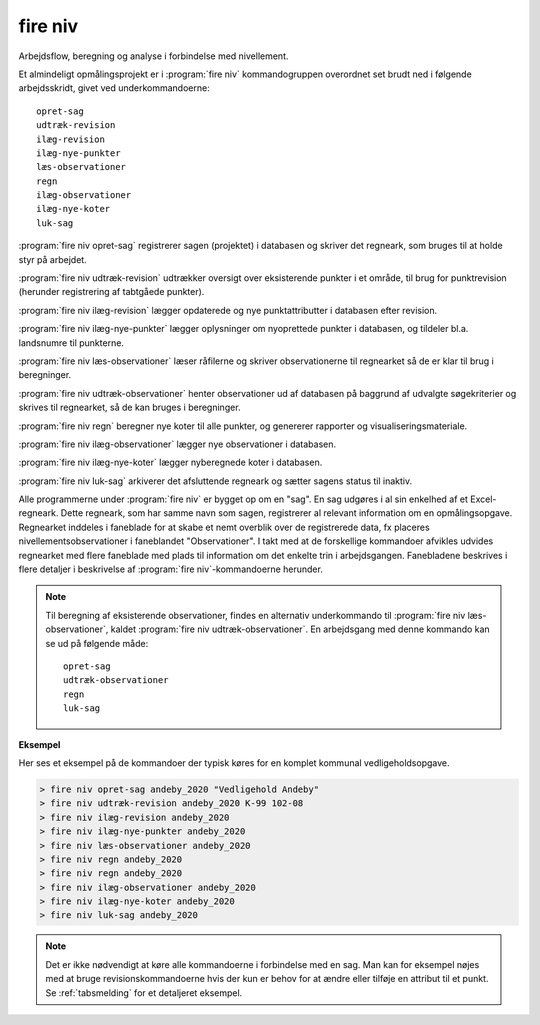 .. _kommandolinjeprogrammer_niv:

fire niv
##############

Arbejdsflow, beregning og analyse i forbindelse med nivellement.

Et almindeligt opmålingsprojekt er i :program:`fire niv` kommandogruppen
overordnet set brudt ned i følgende arbejdsskridt, givet ved
underkommandoerne::

    opret-sag
    udtræk-revision
    ilæg-revision
    ilæg-nye-punkter
    læs-observationer
    regn
    ilæg-observationer
    ilæg-nye-koter
    luk-sag

:program:`fire niv opret-sag` registrerer sagen (projektet) i databasen og skriver det regneark,
som bruges til at holde styr på arbejdet.

:program:`fire niv udtræk-revision` udtrækker oversigt over eksisterende punkter i et område,
til brug for punktrevision (herunder registrering af tabtgåede punkter).

:program:`fire niv ilæg-revision` lægger opdaterede og nye punktattributter i databasen
efter revision.

:program:`fire niv ilæg-nye-punkter` lægger oplysninger om nyoprettede punkter i databasen,
og tildeler bl.a. landsnumre til punkterne.

:program:`fire niv læs-observationer` læser råfilerne og skriver observationerne til regnearket
så de er klar til brug i beregninger.

:program:`fire niv udtræk-observationer` henter observationer ud af databasen på baggrund af
udvalgte søgekriterier og skrives til regnearket, så de kan bruges i beregninger.

:program:`fire niv regn` beregner nye koter til alle punkter, og genererer rapporter og
visualiseringsmateriale.

:program:`fire niv ilæg-observationer` lægger nye observationer i databasen.

:program:`fire niv ilæg-nye-koter` lægger nyberegnede koter i databasen.

:program:`fire niv luk-sag` arkiverer det afsluttende regneark og sætter sagens status til inaktiv.

Alle programmerne under :program:`fire niv` er bygget op om en "sag". En sag udgøres
i al sin enkelhed af et Excel-regneark. Dette regneark, som har samme navn som sagen,
registrerer al relevant information om en opmålingsopgave. Regnearket inddeles i
faneblade for at skabe et nemt overblik over de registrerede data, fx placeres
nivellementsobservationer i faneblandet "Observationer". I takt med at de forskellige
kommandoer afvikles udvides regnearket med flere faneblade med plads til information
om det enkelte trin i arbejdsgangen. Fanebladene beskrives i flere detaljer i
beskrivelse af :program:`fire niv`-kommandoerne herunder.

.. note::

    Til beregning af eksisterende observationer, findes en alternativ underkommando
    til :program:`fire niv læs-observationer`, kaldet :program:`fire niv udtræk-observationer`.
    En arbejdsgang med denne kommando kan se ud på følgende måde::

        opret-sag
        udtræk-observationer
        regn
        luk-sag

**Eksempel**

Her ses et eksempel på de kommandoer der typisk køres for en komplet
kommunal vedligeholdsopgave.

.. code-block:: console

    > fire niv opret-sag andeby_2020 "Vedligehold Andeby"
    > fire niv udtræk-revision andeby_2020 K-99 102-08
    > fire niv ilæg-revision andeby_2020
    > fire niv ilæg-nye-punkter andeby_2020
    > fire niv læs-observationer andeby_2020
    > fire niv regn andeby_2020
    > fire niv regn andeby_2020
    > fire niv ilæg-observationer andeby_2020
    > fire niv ilæg-nye-koter andeby_2020
    > fire niv luk-sag andeby_2020


.. note::

  Det er ikke nødvendigt at køre alle kommandoerne i forbindelse med en sag. Man kan
  for eksempel nøjes med at bruge revisionskommandoerne hvis der kun er behov for at
  ændre eller tilføje en attribut til et punkt. Se :ref:`tabsmelding` for et
  detaljeret eksempel.

.. click:: fire.cli.niv:opret_sag
  :prog: fire niv opret-sag
  :nested: full


.. click:: fire.cli.niv:udtræk_revision
  :prog: fire niv udtræk-revision
  :nested: full

.. click:: fire.cli.niv:ilæg_revision
  :prog: fire niv ilæg-revision
  :nested: full

.. click:: fire.cli.niv:ilæg_nye_punkter
  :prog: fire niv ilæg-nye-punkter
  :nested: full

.. click:: fire.cli.niv:læs_observationer
  :prog: fire niv læs-observationer
  :nested: full

.. click:: fire.cli.niv:udtræk_observationer
  :prog: fire niv udtræk-observationer
  :nested: full

.. click:: fire.cli.niv:regn
  :prog: fire niv regn
  :nested: full

.. click:: fire.cli.niv:ilæg_observationer
  :prog: fire niv ilæg-observationer
  :nested: full

.. click:: fire.cli.niv:ilæg_nye_koter
  :prog: fire niv ilæg-nye-koter
  :nested: full

.. click:: fire.cli.niv:luk_sag
  :prog: fire niv luk-sag
  :nested: full

.. click:: fire.cli.niv:opret_punktsamling
  :prog: fire niv opret-punktsamling
  :nested: full

.. click:: fire.cli.niv:udtræk_punktsamling
  :prog: fire niv udtræk-punktsamling
  :nested: full

.. click:: fire.cli.niv:ilæg_punktsamling
  :prog: fire niv ilæg-punktsamling
  :nested: full

.. click:: fire.cli.niv:ilæg_tidsserie
  :prog: fire niv ilæg-tidsserie
  :nested: full

.. click:: fire.cli.niv:fjern_punkt_fra_punktsamling
  :prog: fire niv fjern-punkt-fra-punktsamling
  :nested: full
